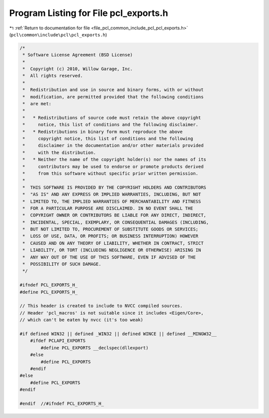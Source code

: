 
.. _program_listing_file_pcl_common_include_pcl_pcl_exports.h:

Program Listing for File pcl_exports.h
======================================

|exhale_lsh| :ref:`Return to documentation for file <file_pcl_common_include_pcl_pcl_exports.h>` (``pcl\common\include\pcl\pcl_exports.h``)

.. |exhale_lsh| unicode:: U+021B0 .. UPWARDS ARROW WITH TIP LEFTWARDS

.. code-block:: cpp

   /*
    * Software License Agreement (BSD License)
    *
    *  Copyright (c) 2010, Willow Garage, Inc.
    *  All rights reserved.
    *
    *  Redistribution and use in source and binary forms, with or without
    *  modification, are permitted provided that the following conditions
    *  are met:
    *
    *   * Redistributions of source code must retain the above copyright
    *     notice, this list of conditions and the following disclaimer.
    *   * Redistributions in binary form must reproduce the above
    *     copyright notice, this list of conditions and the following
    *     disclaimer in the documentation and/or other materials provided
    *     with the distribution.
    *   * Neither the name of the copyright holder(s) nor the names of its
    *     contributors may be used to endorse or promote products derived
    *     from this software without specific prior written permission.
    *
    *  THIS SOFTWARE IS PROVIDED BY THE COPYRIGHT HOLDERS AND CONTRIBUTORS
    *  "AS IS" AND ANY EXPRESS OR IMPLIED WARRANTIES, INCLUDING, BUT NOT
    *  LIMITED TO, THE IMPLIED WARRANTIES OF MERCHANTABILITY AND FITNESS
    *  FOR A PARTICULAR PURPOSE ARE DISCLAIMED. IN NO EVENT SHALL THE
    *  COPYRIGHT OWNER OR CONTRIBUTORS BE LIABLE FOR ANY DIRECT, INDIRECT,
    *  INCIDENTAL, SPECIAL, EXEMPLARY, OR CONSEQUENTIAL DAMAGES (INCLUDING,
    *  BUT NOT LIMITED TO, PROCUREMENT OF SUBSTITUTE GOODS OR SERVICES;
    *  LOSS OF USE, DATA, OR PROFITS; OR BUSINESS INTERRUPTION) HOWEVER
    *  CAUSED AND ON ANY THEORY OF LIABILITY, WHETHER IN CONTRACT, STRICT
    *  LIABILITY, OR TORT (INCLUDING NEGLIGENCE OR OTHERWISE) ARISING IN
    *  ANY WAY OUT OF THE USE OF THIS SOFTWARE, EVEN IF ADVISED OF THE
    *  POSSIBILITY OF SUCH DAMAGE.
    */
   
   #ifndef PCL_EXPORTS_H_
   #define PCL_EXPORTS_H_
   
   // This header is created to include to NVCC compiled sources.
   // Header 'pcl_macros' is not suitable since it includes <Eigen/Core>,
   // which can't be eaten by nvcc (it's too weak)
   
   #if defined WIN32 || defined _WIN32 || defined WINCE || defined __MINGW32__
       #ifdef PCLAPI_EXPORTS
           #define PCL_EXPORTS __declspec(dllexport)
       #else
           #define PCL_EXPORTS
       #endif
   #else
       #define PCL_EXPORTS
   #endif
   
   #endif  //#ifndef PCL_EXPORTS_H_

